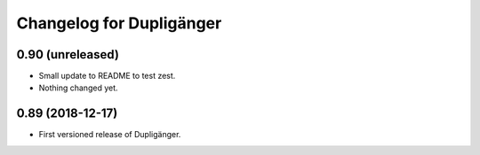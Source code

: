 Changelog for Dupligänger
=========================

0.90 (unreleased)
-----------------

- Small update to README to test zest.

- Nothing changed yet.


0.89 (2018-12-17)
-----------------

- First versioned release of Dupligänger.
